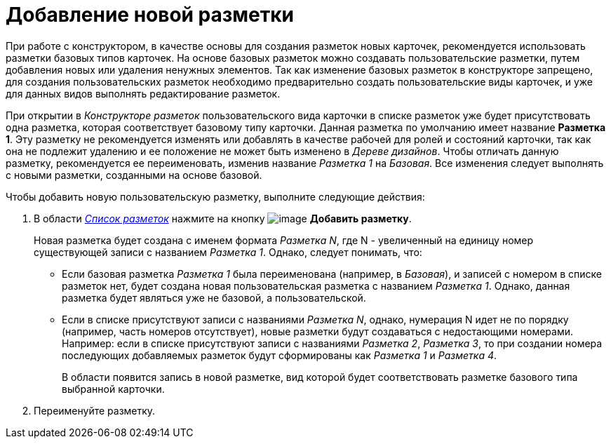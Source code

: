 = Добавление новой разметки

При работе с конструктором, в качестве основы для создания разметок новых карточек, рекомендуется использовать разметки базовых типов карточек. На основе базовых разметок можно создавать пользовательские разметки, путем добавления новых или удаления ненужных элементов. Так как изменение базовых разметок в конструкторе запрещено, для создания пользовательских разметок необходимо предварительно создать пользовательские виды карточек, и уже для данных видов выполнять редактирование разметок.

При открытии в _Конструкторе разметок_ пользовательского вида карточки в списке разметок уже будет присутствовать одна разметка, которая соответствует базовому типу карточки. Данная разметка по умолчанию имеет название *Разметка 1*. Эту разметку не рекомендуется изменять или добавлять в качестве рабочей для ролей и состояний карточки, так как она не подлежит удалению и ее положение не может быть изменено в _Дереве дизайнов_. Чтобы отличать данную разметку, рекомендуется ее переименовать, изменив название _Разметка 1_ на _Базовая_. Все изменения следует выполнять с новыми разметки, созданными на основе базовой.

Чтобы добавить новую пользовательскую разметку, выполните следующие действия:

. В области xref:lay_Interface_Layouts_list.adoc[_Список разметок_] нажмите на кнопку image:buttons/lay_Layout_add.png[image] *Добавить разметку*.
+
Новая разметка будет создана с именем формата _Разметка N_, где N - увеличенный на единицу номер существующей записи с названием _Разметка 1_. Однако, следует понимать, что:

* Если базовая разметка _Разметка 1_ была переименована (например, в _Базовая_), и записей с номером в списке разметок нет, будет создана новая пользовательская разметка с названием _Разметка 1_. Однако, данная разметка будет являться уже не базовой, а пользовательской.
* Если в списке присутствуют записи с названиями _Разметка N_, однако, нумерация N идет не по порядку (например, часть номеров отсутствует), новые разметки будут создаваться с недостающими номерами. Например: если в списке присутствуют записи с названиями _Разметка 2_, _Разметка 3_, то при создании номера последующих добавляемых разметок будут сформированы как _Разметка 1_ и _Разметка 4_.
+
В области появится запись в новой разметке, вид которой будет соответствовать разметке базового типа выбранной карточки.
. Переименуйте разметку.
